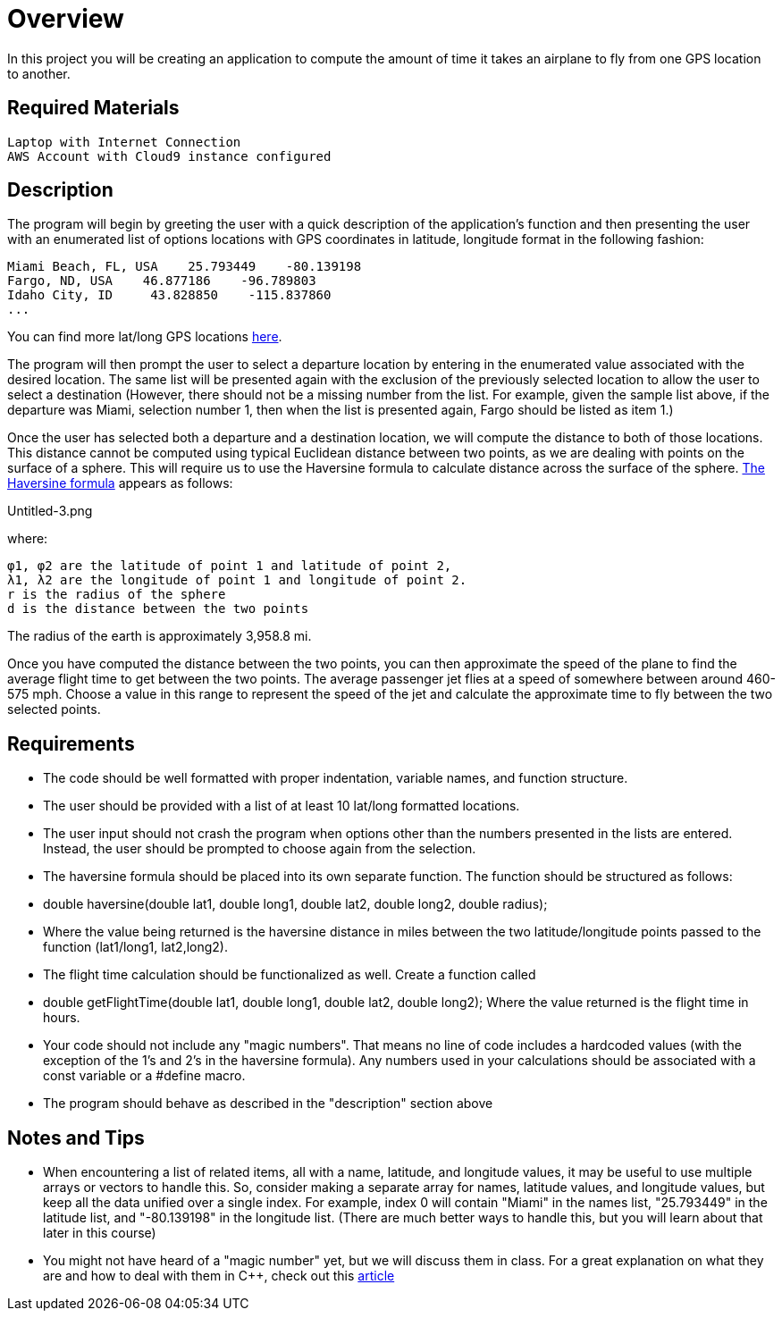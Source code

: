 = Overview

In this project you will be creating an application to compute the amount of time it takes an airplane to fly from one GPS location to another. 

== Required Materials

    Laptop with Internet Connection
    AWS Account with Cloud9 instance configured

== Description

The program will begin by greeting the user with a quick description of the application's function and then presenting the user with an enumerated list of options locations with GPS coordinates in latitude, longitude format in the following fashion:

    Miami Beach, FL, USA    25.793449    -80.139198
    Fargo, ND, USA    46.877186    -96.789803
    Idaho City, ID     43.828850    -115.837860
    ... 

You can find more lat/long GPS locations link:https://www.latlong.net/category/cities-236-15.html.adoc[here^].

The program will then prompt the user to select a departure location by entering in the enumerated value associated with the desired location. The same list will be presented again with the exclusion of the previously selected location to allow the user to select a destination (However, there should not be a missing number from the list. For example, given the sample list above, if the departure was Miami, selection number 1, then when the list is presented again, Fargo should be listed as item 1.)

Once the user has selected both a departure and a destination location, we will compute the distance to both of those locations. This distance cannot be computed using typical Euclidean distance between two points, as we are dealing with points on the surface of a sphere. This will require us to use the Haversine formula to calculate distance across the surface of the sphere. link:https://en.wikipedia.org/wiki/Haversine_formula.adoc[The Haversine formula^] appears as follows:

Untitled-3.png

where:

    φ1, φ2 are the latitude of point 1 and latitude of point 2,
    λ1, λ2 are the longitude of point 1 and longitude of point 2.
    r is the radius of the sphere
    d is the distance between the two points

The radius of the earth is approximately 3,958.8 mi.

Once you have computed the distance between the two points, you can then approximate the speed of the plane to find the average flight time to get between the two points. The average passenger jet flies at a speed of somewhere between around 460-575 mph. Choose a value in this range to represent the speed of the jet and calculate the approximate time to fly between the two selected points.

== Requirements

   * The code should be well formatted with proper indentation, variable names, and function structure.
   * The user should be provided with a list of at least 10 lat/long formatted locations.
   * The user input should not crash the program when options other than the numbers presented in the lists are entered.
   Instead, the user should be prompted to choose again from the selection.
   * The haversine formula should be placed into its own separate function. The function should be structured as follows:
   * double haversine(double lat1, double long1, double lat2, double long2, double radius);
   * Where the value being returned is the haversine distance in miles between the two latitude/longitude points passed to the function
   (lat1/long1, lat2,long2).
   * The flight time calculation should be functionalized as well. Create a function called
   * double getFlightTime(double lat1, double long1, double lat2, double long2);
    Where the value returned is the flight time in hours.
   * Your code should not include any "magic numbers". That means no line of code includes a hardcoded values
   (with the exception of the 1's and 2's in the haversine formula). Any numbers used in your calculations should
   be associated with a const variable or a #define macro.
   * The program should behave as described in the "description" section above


== Notes and Tips

   * When encountering a list of related items, all with a name, latitude, and longitude values, 
    it may be useful to use multiple arrays or vectors to handle this. So, consider making a separate
    array for names, latitude values, and longitude values, but keep all the data unified over a
    single index. For example, index 0 will contain "Miami" in the names list, "25.793449" in the
    latitude list, and "-80.139198" in the longitude list. (There are much better ways to handle
    this, but you will learn about that later in this course)
   * You might not have heard of a "magic number" yet, but we will discuss them in class. For a great
    explanation on what they are and how to deal with them in C++, check out this    link:https://dev.to/10xlearner/magic-numbers-and-how-to-deal-with-them-in-c-2jbn.adoc[article^]

